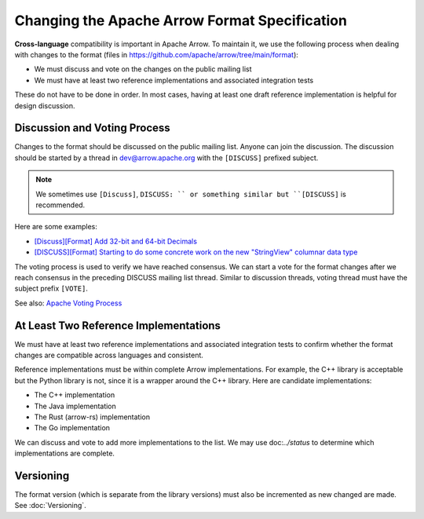 .. Licensed to the Apache Software Foundation (ASF) under one
.. or more contributor license agreements.  See the NOTICE file
.. distributed with this work for additional information
.. regarding copyright ownership.  The ASF licenses this file
.. to you under the Apache License, Version 2.0 (the
.. "License"); you may not use this file except in compliance
.. with the License.  You may obtain a copy of the License at

..   http://www.apache.org/licenses/LICENSE-2.0

.. Unless required by applicable law or agreed to in writing,
.. software distributed under the License is distributed on an
.. "AS IS" BASIS, WITHOUT WARRANTIES OR CONDITIONS OF ANY
.. KIND, either express or implied.  See the License for the
.. specific language governing permissions and limitations
.. under the License.

Changing the Apache Arrow Format Specification
==============================================

**Cross-language** compatibility is important in Apache Arrow. To maintain it, we use
the following process when dealing with changes to the format (files in
`<https://github.com/apache/arrow/tree/main/format>`_):

* We must discuss and vote on the changes on the public mailing list
* We must have at least two reference implementations and associated
  integration tests

These do not have to be done in order. In most cases, having at least one 
draft reference implementation is helpful for design discussion.

Discussion and Voting Process
-----------------------------

Changes to the format should be discussed on the public mailing list.
Anyone can join the discussion. The discussion should be started by a 
thread in dev@arrow.apache.org with the ``[DISCUSS]`` prefixed subject.

.. note::

   We sometimes use ``[Discuss]``, ``DISCUSS: `` or something similar but
   ``[DISCUSS]`` is recommended.

Here are some examples:

* `[Discuss][Format] Add 32-bit and 64-bit Decimals <https://lists.apache.org/thread/9ynjmjlxm44j2pt443mcr2hmdl7m43yz>`_
* `[DISCUSS][Format] Starting to do some concrete work on the new "StringView" columnar data type <https://lists.apache.org/thread/dccj1qrozo88qsxx133kcy308qwfwpfm>`_

The voting process is used to verify we have reached consensus.
We can start a vote for the format changes after we reach
consensus in the preceding DISCUSS mailing list thread. Similar
to discussion threads, voting thread must have the subject prefix
``[VOTE]``.

See also: `Apache Voting Process <https://www.apache.org/foundation/voting.html>`_

At Least Two Reference Implementations
--------------------------------------

We must have at least two reference implementations and associated
integration tests to confirm whether the format changes are
compatible across languages and consistent.

Reference implementations must be within complete Arrow implementations.
For example, the C++ library is acceptable but the Python library is not, 
since it is a wrapper around the C++ library. Here are candidate
implementations:

* The C++ implementation
* The Java implementation
* The Rust (arrow-rs) implementation
* The Go implementation

We can discuss and vote to add more implementations to the list.
We may use doc:`../status` to determine which implementations are complete.

Versioning
----------

The format version (which is separate from the library versions) must also
be incremented as new changed are made. See :doc:`Versioning`.
